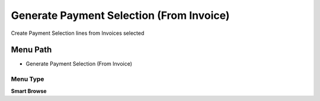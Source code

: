 
.. _functional-guide/menu/menu-generate-payment-selection-from-invoice:

=========================================
Generate Payment Selection (From Invoice)
=========================================

Create Payment Selection lines from Invoices selected

Menu Path
=========


* Generate Payment Selection (From Invoice)

Menu Type
---------
\ **Smart Browse**\ 

